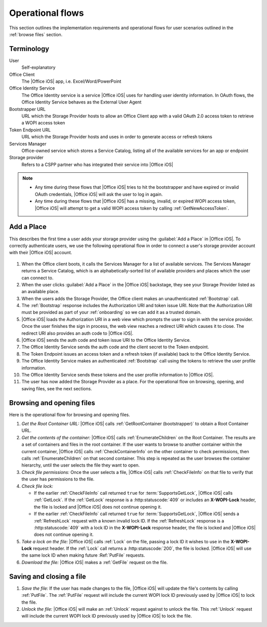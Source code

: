 
..  _operational flows:

Operational flows
=================

..  spelling::

    auth
    Auth
    OAuth

This section outlines the implementation requirements and operational flows for user scenarios outlined in the
:ref:`browse files` section.


Terminology
-----------

User
    Self-explanatory

Office Client
    The |Office iOS| app, i.e. Excel/Word/PowerPoint

Office Identity Service
    The Office Identity service is a service |Office iOS| uses for handling user identity information. In OAuth flows,
    the Office Identity Service behaves as the External User Agent
 
Bootstrapper URL
    URL which the Storage Provider hosts to allow an Office Client app with a valid OAuth 2.0 access token to retrieve
    a WOPI access token
 
Token Endpoint URL
    URL which the Storage Provider hosts and uses in order to generate access or refresh tokens
 
Services Manager
    Office-owned service which stores a Service Catalog, listing all of the available services for an app or endpoint
 
Storage provider
    Refers to a CSPP partner who has integrated their service into |Office iOS|

..  note::
    * Any time during these flows that |Office iOS| tries to hit the bootstrapper and have expired or invalid OAuth
      credentials, |Office iOS| will ask the user to log in again.
    * Any time during these flows that |Office iOS| has a missing, invalid, or expired WOPI access token, |Office iOS|
      will attempt to get a valid WOPI access token by calling :ref:`GetNewAccessToken`.


Add a Place 
-----------

This describes the first time a user adds your storage provider using the :guilabel:`Add a Place` in |Office iOS|. To
correctly authenticate users, we use the following operational flow in order to connect a user's storage provider
account with their |Office iOS| account.

..  figure:: ../images/user_flows.png
    :alt: Image representation of the authentication flow for adding a place.

 
#. When the Office client boots, it calls the Services Manager for a list of available services. The Services Manager
   returns a Service Catalog, which is an alphabetically-sorted list of available providers and places which the user
   can connect to.
#. When the user clicks :guilabel:`Add a Place` in the |Office iOS| backstage, they see your Storage Provider listed
   as an available place.
#. When the users adds the Storage Provider, the Office client makes an unauthenticated :ref:`Bootstrap` call.
#. The :ref:`Bootstrap` response includes the Authorization URI and token issue URI. Note that the Authorization URI
   must be provided as part of your :ref:`onboarding` so we can add it as a trusted domain.
#. |Office iOS| loads the Authorization URI in a web view which prompts the user to sign in with the service
   provider.  Once the user finishes the sign in process, the web view reaches a redirect URI which causes it to close.
   The redirect URI also provides an auth code to |Office iOS|.
#. |Office iOS| sends the auth code and token issue URI to the Office Identity Service.
#. The Office Identity Service sends the auth code and the client secret to the Token endpoint.
#. The Token Endpoint issues an access token and a refresh token (if available) back to the Office Identity Service.
#. The Office Identity Service makes an authenticated :ref:`Bootstrap` call using the tokens to retrieve the user
   profile information.
#. The Office Identity Service sends these tokens and the user profile information to |Office iOS|.
#. The user has now added the Storage Provider as a place. For the operational flow on browsing, opening, and saving
   files, see the next sections.


Browsing and opening files
--------------------------

Here is the operational flow for browsing and opening files.   

#. *Get the Root Container URL:* |Office iOS| calls :ref:`GetRootContainer (bootstrapper)` to obtain a Root Container
   URL.
#. *Get the contents of the container:* |Office iOS| calls :ref:`EnumerateChildren` on the Root Container. The
   results are a set of containers and files in the root container. If the user wants to browse to another container
   within the current container, |Office iOS| calls :ref:`CheckContainerInfo` on the other container to check
   permissions, then calls :ref:`EnumerateChildren` on that second container. This step is repeated as the user
   browses the container hierarchy, until the user selects the file they want to open.
#. *Check file permissions:* Once the user selects a file, |Office iOS| calls :ref:`CheckFileInfo` on that file to
   verify that the user has permissions to the file.
#. *Check file lock:*

   * If the earlier :ref:`CheckFileInfo` call returned ``true`` for :term:`SupportsGetLock`, |Office iOS| calls
     :ref:`GetLock`. If the :ref:`GetLock` response is a :http:statuscode:`409` or includes an **X-WOPI-Lock**
     header, the file is locked and |Office iOS| does not continue opening it.
   * If the earlier :ref:`CheckFileInfo` call returned ``true`` for :term:`SupportsGetLock`, |Office iOS| sends a
     :ref:`RefreshLock` request with a known invalid lock ID. If the :ref:`RefreshLock` response is a
     :http:statuscode:`409` with a lock ID in the **X-WOPI-Lock** response header, the file is locked and |Office iOS|
     does not continue opening it.

#. *Take a lock on the file:* |Office iOS| calls :ref:`Lock` on the file, passing a lock ID it wishes to use in the
   **X-WOPI-Lock** request header. If the :ref:`Lock` call returns a :http:statuscode:`200`, the file is locked.
   |Office iOS| will use the same lock ID when making future :Ref:`PutFile` requests.
#. *Download the file:* |Office iOS| makes a :ref:`GetFile` request on the file.


Saving and closing a file
-------------------------

#. *Save the file:* If the user has made changes to the file, |Office iOS| will update the file's contents by calling
   :ref:`PutFile`. The :ref:`PutFile` request will include the current WOPI lock ID previously used by |Office iOS|
   to lock the file.
#. *Unlock the file:* |Office iOS| will make an :ref:`Unlock` request against to unlock the file. This :ref:`Unlock`
   request will include the current WOPI lock ID previously used by |Office iOS| to lock the file.
